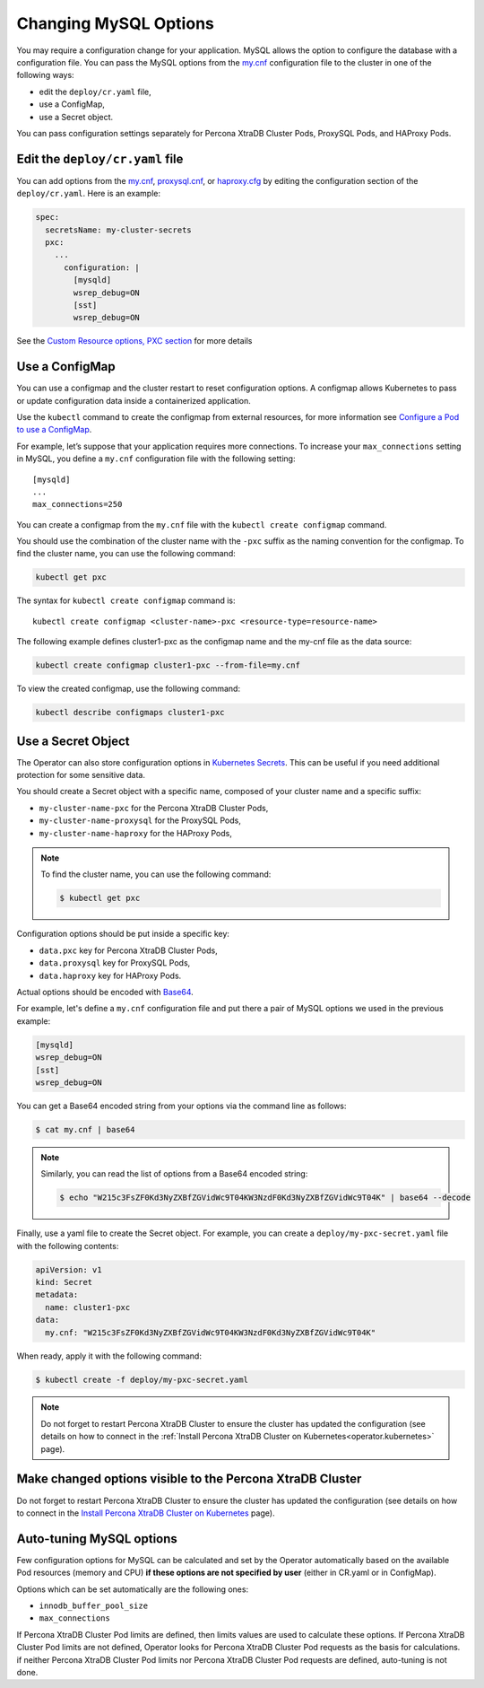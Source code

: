.. _operator-configmaps:

Changing MySQL Options
======================

You may require a configuration change for your application. MySQL
allows the option to configure the database with a configuration file.
You can pass the MySQL options from the
`my.cnf <https://dev.mysql.com/doc/refman/8.0/en/option-files.html>`__
configuration file to the cluster in one of the following ways:

* edit the ``deploy/cr.yaml`` file,
* use a ConfigMap,
* use a Secret object.

You can pass configuration settings separately for Percona XtraDB Cluster Pods,
ProxySQL Pods, and HAProxy Pods.

Edit the ``deploy/cr.yaml`` file
---------------------------------

You can add options from the
`my.cnf <https://dev.mysql.com/doc/refman/8.0/en/option-files.html>`__,
`proxysql.cnf <https://proxysql.com/documentation/configuring-proxysql/>`__, or
`haproxy.cfg <https://www.haproxy.com/blog/the-four-essential-sections-of-an-haproxy-configuration/>`__
by editing the configuration section of the ``deploy/cr.yaml``. Here is an
example:

.. code:: yaml

   spec:
     secretsName: my-cluster-secrets
     pxc:
       ...
         configuration: |
           [mysqld]
           wsrep_debug=ON
           [sst]
           wsrep_debug=ON

See the `Custom Resource options, PXC
section <operator.html#operator-pxc-section>`_
for more details

Use a ConfigMap
---------------

You can use a configmap and the cluster restart to reset configuration
options. A configmap allows Kubernetes to pass or update configuration
data inside a containerized application.

Use the ``kubectl`` command to create the configmap from external
resources, for more information see `Configure a Pod to use a
ConfigMap <https://kubernetes.io/docs/tasks/configure-pod-container/configure-pod-configmap/#create-a-configmap>`__.

For example, let’s suppose that your application requires more
connections. To increase your ``max_connections`` setting in MySQL, you
define a ``my.cnf`` configuration file with the following setting:

::

   [mysqld]
   ...
   max_connections=250

You can create a configmap from the ``my.cnf`` file with the
``kubectl create configmap`` command.

You should use the combination of the cluster name with the ``-pxc``
suffix as the naming convention for the configmap. To find the cluster
name, you can use the following command:

.. code:: bash

   kubectl get pxc

The syntax for ``kubectl create configmap`` command is:

::

   kubectl create configmap <cluster-name>-pxc <resource-type=resource-name>

The following example defines cluster1-pxc as the configmap name and the
my-cnf file as the data source:

.. code:: bash

   kubectl create configmap cluster1-pxc --from-file=my.cnf

To view the created configmap, use the following command:

.. code:: bash

   kubectl describe configmaps cluster1-pxc

Use a Secret Object
-------------------

The Operator can also store configuration options in `Kubernetes Secrets <https://kubernetes.io/docs/concepts/configuration/secret/>`_.
This can be useful if you need additional protection for some sensitive data.

You should create a Secret object with a specific name, composed of your cluster
name and a specific suffix:

* ``my-cluster-name-pxc`` for the Percona XtraDB Cluster Pods,
* ``my-cluster-name-proxysql`` for the ProxySQL Pods,
* ``my-cluster-name-haproxy`` for the HAProxy Pods,
  
.. note:: To find the cluster name, you can use the following command:

   .. code:: bash

      $ kubectl get pxc

Configuration options should be put inside a specific key:

* ``data.pxc`` key for Percona XtraDB Cluster Pods,
* ``data.proxysql`` key for ProxySQL Pods, 
* ``data.haproxy`` key for HAProxy Pods.

Actual options should be encoded with `Base64 <https://en.wikipedia.org/wiki/Base64>`_.

For example, let's define a ``my.cnf`` configuration file and put there a pair
of MySQL options we used in the previous example:

.. code:: yaml

   [mysqld]
   wsrep_debug=ON
   [sst]
   wsrep_debug=ON

You can get a Base64 encoded string from your options via the command line as
follows:

.. code:: bash

   $ cat my.cnf | base64

.. note:: Similarly, you can read the list of options from a Base64 encoded
   string:

   .. code:: bash

      $ echo "W215c3FsZF0Kd3NyZXBfZGVidWc9T04KW3NzdF0Kd3NyZXBfZGVidWc9T04K" | base64 --decode

Finally, use a yaml file to create the Secret object. For example, you can
create a ``deploy/my-pxc-secret.yaml`` file with the following contents:

.. code:: yaml

   apiVersion: v1
   kind: Secret
   metadata:
     name: cluster1-pxc
   data:
     my.cnf: "W215c3FsZF0Kd3NyZXBfZGVidWc9T04KW3NzdF0Kd3NyZXBfZGVidWc9T04K"

When ready, apply it with the following command:

.. code:: bash

   $ kubectl create -f deploy/my-pxc-secret.yaml

.. note:: Do not forget to restart Percona XtraDB Cluster to ensure the
   cluster has updated the configuration (see details on how to connect in the
   :ref:`Install Percona XtraDB Cluster on Kubernetes<operator.kubernetes>`
   page).

Make changed options visible to the Percona XtraDB Cluster
----------------------------------------------------------

Do not forget to restart Percona XtraDB Cluster to ensure the cluster
has updated the configuration (see details on how to connect in the
`Install Percona XtraDB Cluster on Kubernetes <kubernetes.html>`_ page).

Auto-tuning MySQL options
--------------------------

Few configuration options for MySQL can be calculated and set by the Operator
automatically based on the available Pod resources (memory and CPU) **if
these options are not specified by user** (either in CR.yaml or in ConfigMap).

Options which can be set automatically are the following ones:

* ``innodb_buffer_pool_size``
* ``max_connections``

If Percona XtraDB Cluster Pod limits are defined, then limits values are used to
calculate these options. If Percona XtraDB Cluster Pod limits are not defined,
Operator looks for Percona XtraDB Cluster Pod requests as the basis for
calculations. if neither Percona XtraDB Cluster Pod limits nor Percona XtraDB
Cluster Pod requests are defined, auto-tuning is not done.

